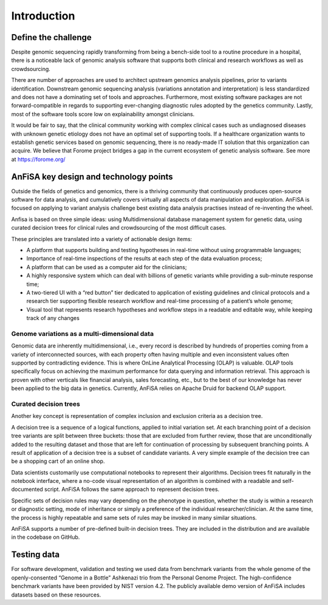 ************
Introduction
************

Define the challenge
====================
Despite genomic sequencing rapidly transforming from being a bench-side tool to a routine procedure in a hospital,
there is a noticeable lack of genomic analysis software that supports both clinical and research workflows
as well as crowdsourcing.

There are number of approaches are used to architect upstream genomics analysis pipelines, prior to
variants identification.
Downstream genomic sequencing analysis (variations annotation and interpretation) is less standardized
and does not have a dominating set of tools and approaches.
Furthermore, most existing software packages are not forward-compatible in regards to
supporting ever-changing diagnostic rules adopted by the genetics community. Lastly, most of the software tools score
low on explainability amongst clinicians.

It would be fair to say, that the clinical community working with complex clinical cases
such as undiagnosed diseases with unknown genetic etiology does not have an optimal set of supporting tools.
If a healthcare organization wants to establish genetic services based on genomic sequencing,
there is no ready-made IT solution that this organization can acquire.
We believe that Forome project bridges a gap in the current ecosystem
of genetic analysis software. See more at https://forome.org/

AnFiSA key design and technology points
=======================================
Outside the fields of genetics and genomics, there is a thriving community
that continuously produces open-source software for data analysis, and cumulatively covers
virtually all aspects of data manipulation and exploration.
AnFiSA is focused on applying to variant analysis challenge best existing data analysis practises
instead of re-inventing the wheel.

Anfisa is based on three simple ideas: using Multidimensional database management system for genetic data,
using curated decision trees for clinical rules
and crowdsourcing of the most difficult cases.

These principles are translated into a variety of actionable design items:

* A platform that supports building and testing hypotheses in real-time without using programmable languages;
* Importance of real-time inspections of the results at each step of the data evaluation process;
* A platform that can be used as a computer aid for the clinicians;
* A highly responsive system which can deal with billions of genetic variants while providing a sub-minute response time;
* A two-tiered UI with a “red button” tier dedicated to application of existing guidelines and clinical protocols and a research tier supporting flexible research workflow and real-time processing of a patient’s whole genome;
* Visual tool that represents research hypotheses and workflow steps in a readable and editable way, while keeping track of any changes

Genome variations as a multi-dimensional data
---------------------------------------------
Genomic data are inherently multidimensional, i.e., every record is described by hundreds of
properties coming from a variety of interconnected sources, with each property often having multiple and even
inconsistent values often supported by contradicting evidence.
This is where OnLine Analytical Processing (OLAP) is valuable.
OLAP tools specifically focus on achieving the maximum performance for data querying and information retrieval.
This approach is proven with other verticals like financial analysis, sales forecasting, etc.,
but to the best of our knowledge has never been applied to the big data in genetics. Currently,
AnFiSA relies on Apache Druid for backend OLAP support.

Curated decision trees
----------------------
Another key concept is representation of complex inclusion and exclusion criteria as a decision tree.

A decision tree is a sequence of a logical functions, applied to initial variation set.
At each branching point of a decision tree variants are split between three buckets:
those that are excluded from further review,
those that are unconditionally added to the resulting dataset
and those that are left for continuation of processing by subsequent branching points.
A result of application of a decision tree is a subset of candidate variants.
A very simple example of the decision tree can be
a shopping cart of an online shop.

Data scientists customarily use computational notebooks to represent their algorithms.
Decision trees fit naturally in the notebook interface, where a no-code visual representation
of an algorithm is combined with a readable and self-documented script.
AnFiSA follows the same approach to represent decision trees.

Specific sets of decision rules may vary depending on the phenotype in question,
whether the study is within a research or diagnostic setting, mode of inheritance or simply a
preference of the individual researcher/clinician.
At the same time, the process is highly repeatable
and same sets of rules may be invoked in many similar situations.

AnFiSA supports a number of pre-defined built-in decision trees.
They are included in the distribution and are available in the codebase on GitHub.




Testing data
============
For software development, validation and testing we used data from benchmark variants from the
whole genome of the openly-consented “Genome in a Bottle” Ashkenazi trio from the Personal Genome Project.
The high-confidence benchmark variants have been provided by NIST version 4.2.
The publicly available demo version of
AnFiSA includes datasets based on these resources.


